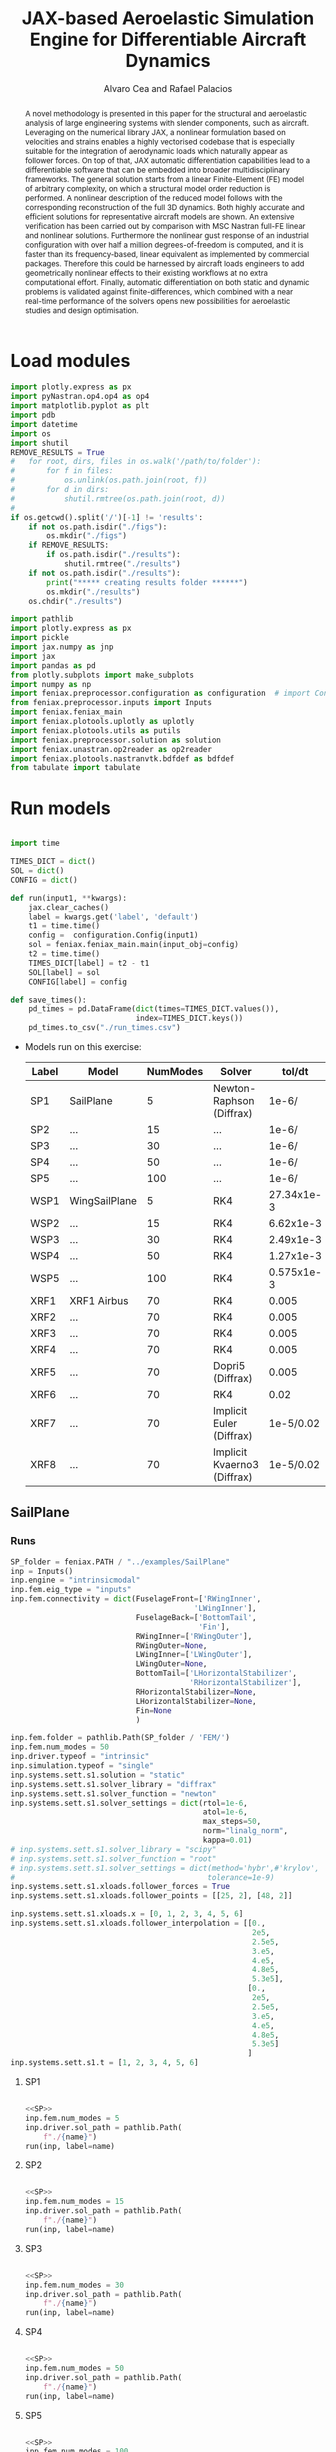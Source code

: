 # #+TITLE: JAX-based Aeroelastic Simulation Engine for Differentiable Aircraft Dynamics
#+TITLE: JAX-based Aeroelastic Simulation Engine for Differentiable Aircraft Dynamics
# #+TITLE: JAX-based Simulation Engine for Differentiable Dynamics of Flexible Aircraft
# #A Nearly-Real Time Nonlinear Aeroelastic Simulation Architecture Based on JAX
#+AUTHOR: Alvaro Cea and Rafael Palacios
#+BIBLIOGRAPHY:~/Documents/Engineering.bib
:LATEX_PROPERTIES:
#+OPTIONS: toc:nil
#+OPTIONS: broken-links:mark
#+BIND: org-latex-prefer-user-labels t
#+LATEX_HEADER: \synctex=1
#+LATEX_HEADER: \usepackage[margin=1in]{geometry}
#+LATEX_HEADER: \usepackage{graphicx}
#+LATEX_HEADER: \usepackage{amsmath,bm}
# +LATEX_HEADER: \usepackage{algorithm}
#+LATEX_HEADER: \usepackage{algpseudocode}
#+LATEX_HEADER: \usepackage[ruled,vlined]{algorithm2e}
#+LATEX_HEADER: \usepackage[version=4]{mhchem}
#+LATEX_HEADER: \usepackage{siunitx}
#+LATEX_HEADER: \usepackage{longtable,tabularx}
#+LATEX_HEADER: \usepackage{booktabs}
#+LATEX_HEADER: \usepackage{tabularx,longtable,multirow,subfigure,caption}
#+LATEX_HEADER: \setlength\LTleft{0pt} 
#+LATEX_HEADER: \usepackage{mathrsfs}
#+LATEX_HEADER: \usepackage{amsfonts}
#+LATEX_HEADER: \usepackage{enumitem}
#+LATEX_HEADER: \usepackage{mathalpha}
#+LATEX_HEADER: \renewcommand{\figurename}{\bf \small Figure}
#+LATEX_HEADER: \renewcommand{\tablename}{\bf \small Table}
#+LATEX_HEADER: \newcommand{\de}{\delta}
#+LATEX_HEADER: \newcommand{\ve}{\text{v}}
#+LATEX_HEADER: \newcommand{\lo}{\mathcal{L}}
#+LATEX_HEADER: \newcommand{\vt}{\overline{\delta\bm{\theta}}}
#+LATEX_HEADER: \newcommand{\vu}{\overline{\delta\bm{u}}}
#+LATEX_HEADER: \newcommand{\e}{\bm{\mathfrak{e}}}
#+LATEX_HEADER: \newcommand{\E}{\bm{\mathbb{E}}}
#+LATEX_HEADER: \newcommand{\T}{\bm{\mathcal{T}}}
#+LATEX_HEADER: \newcommand{\fra}{(\mathtt{1})}
#+LATEX_HEADER: \newcommand{\frb}{(\mathtt{2})}
#+LATEX_HEADER: \newcommand{\fri}{(\mathfrak{i})}
#+LATEX_HEADER: \newcommand{\bs}[1]{\boldsymbol{#1}}
#+LATEX_HEADER: \newcommand{\rhoinf}{\rho}	
#+LATEX_HEADER: \newcommand{\Vinf}{U}
#+LATEX_HEADER: \newcommand{\Cl}[1]{c_{l_{#1}}}
#+LATEX_HEADER: \newcommand{\barCl}[1]{\bar{c}_{l_{#1}}}
#+LATEX_HEADER: \newcommand{\Cm}[1]{c_{m_{#1}}}
#+LATEX_HEADER: \newcommand{\barCm}[1]{\bar{c}_{m_{#1}}}
#+LATEX_HEADER: \newcommand{\AIC}{\bs{\mathcal{A}}}

:END:

#+begin_abstract
A novel methodology is presented in this paper for the structural and aeroelastic analysis of large engineering systems with slender components, such as aircraft.
Leveraging on the numerical library JAX, a nonlinear formulation based on velocities and strains enables a highly vectorised codebase that is especially suitable for the integration of aerodynamic loads which naturally appear as follower forces. On top of that, JAX automatic differentiation capabilities lead to a differentiable software that can be embedded into broader multidisciplinary frameworks. 
The general solution starts from a linear Finite-Element (FE) model of arbitrary complexity, on which a structural model order reduction is performed. A nonlinear description of the reduced model follows with the corresponding reconstruction of the full 3D dynamics. Both highly accurate and efficient solutions for representative aircraft models are shown. An extensive verification has been carried out by comparison with MSC Nastran full-FE linear and nonlinear solutions.
Furthermore the nonlinear gust response of an industrial configuration with over half a million degrees-of-freedom is computed, and it is faster than its frequency-based, linear equivalent as implemented by commercial packages. Therefore this could be harnessed by aircraft loads engineers to add geometrically nonlinear effects to their existing workflows at no extra computational effort.
Finally, automatic differentiation on both static and dynamic problems is validated against finite-differences, which combined with a near real-time performance of the solvers opens new possibilities for aeroelastic studies and design optimisation.
#+end_abstract
# https://stackoverflow.com/questions/44414584/how-to-export-a-org-mode-table-to-latex-with-the-correct-placement-h
* House keeping  :noexport: 
#+begin_src elisp :results none :tangle no :exports none
  (add-to-list 'org-structure-template-alist
  '("sp" . "src python :session (print pythonShell)"))
  (add-to-list 'org-structure-template-alist
  '("se" . "src elisp"))
  (setq org-confirm-babel-evaluate nil)
  (define-key org-mode-map (kbd "C-c ]") 'org-ref-insert-link)
  (setq org-latex-pdf-process
    '("latexmk -pdflatex='pdflatex --syntex=1 -interaction nonstopmode' -pdf -bibtex -f %f"))
  ;; (setq org-latex-pdf-process (list "latexmk -f -pdf -interaction=nonstopmode -output-directory=%o %f"))
  (pyvenv-workon "feniax.)
  (require 'org-tempo)
  ;; Veval_blocks -> eval blocks of latex
  ;; Veval_blocks_run -> eval blocks to obtain results
  (setq Veval_blocks "yes") ;; yes, no, no-export 
  (setq Veval_blocks_run "yes")
  (setq pythonShell "py2")
  ;; export_blocks: code, results, both, none
  (setq export_blocks  "results")  
#+end_src

* Load modules 
:PROPERTIES:
:header-args: :mkdirp yes  :session (print pythonShell) :noweb yes  :eval (print Veval_blocks) :exports (print export_blocks) :comments both
:END:

#+begin_src python  :results none 
  import plotly.express as px
  import pyNastran.op4.op4 as op4
  import matplotlib.pyplot as plt
  import pdb
  import datetime
  import os
  import shutil
  REMOVE_RESULTS = True
  #   for root, dirs, files in os.walk('/path/to/folder'):
  #       for f in files:
  #           os.unlink(os.path.join(root, f))
  #       for d in dirs:
  #           shutil.rmtree(os.path.join(root, d))
  # 
  if os.getcwd().split('/')[-1] != 'results':
      if not os.path.isdir("./figs"):
          os.mkdir("./figs")
      if REMOVE_RESULTS:
          if os.path.isdir("./results"):
              shutil.rmtree("./results")
      if not os.path.isdir("./results"):
          print("***** creating results folder ******")
          os.mkdir("./results")
      os.chdir("./results")
#+end_src

#+NAME: PYTHONMODULES
#+begin_src python  :results none  :tangle ./results/run.py
  import pathlib
  import plotly.express as px
  import pickle
  import jax.numpy as jnp
  import jax
  import pandas as pd
  from plotly.subplots import make_subplots
  import numpy as np
  import feniax.preprocessor.configuration as configuration  # import Config, dump_to_yaml
  from feniax.preprocessor.inputs import Inputs
  import feniax.feniax_main
  import feniax.plotools.uplotly as uplotly
  import feniax.plotools.utils as putils
  import feniax.preprocessor.solution as solution
  import feniax.unastran.op2reader as op2reader
  import feniax.plotools.nastranvtk.bdfdef as bdfdef
  from tabulate import tabulate

#+end_src

* Run models 
:PROPERTIES:
:header-args: :mkdirp yes  :session (print pythonShell) :noweb yes :tangle ./results/run.py :eval (print Veval_blocks_run) :exports (print export_blocks) :comments both
:END:

#+begin_src python :results none

  import time

  TIMES_DICT = dict()
  SOL = dict()
  CONFIG = dict()

  def run(input1, **kwargs):
      jax.clear_caches()
      label = kwargs.get('label', 'default')
      t1 = time.time()
      config =  configuration.Config(input1)
      sol = feniax.feniax_main.main(input_obj=config)
      t2 = time.time()
      TIMES_DICT[label] = t2 - t1      
      SOL[label] = sol
      CONFIG[label] = config

  def save_times():
      pd_times = pd.DataFrame(dict(times=TIMES_DICT.values()),
                              index=TIMES_DICT.keys())
      pd_times.to_csv("./run_times.csv")

#+end_src


- Models run on this exercise:

  | Label | Model         | NumModes | Solver                      |     tol/dt | settings       |
  |-------+---------------+----------+-----------------------------+------------+----------------|
  | SP1   | SailPlane     |        5 | Newton-Raphson (Diffrax)    |      1e-6/ |                |
  | SP2   | ...           |       15 | ...                         |      1e-6/ |                |
  | SP3   | ...           |       30 | ...                         |      1e-6/ |                |
  | SP4   | ...           |       50 | ...                         |      1e-6/ |                |
  | SP5   | ...           |      100 | ...                         |      1e-6/ |                |
  |-------+---------------+----------+-----------------------------+------------+----------------|
  | WSP1  | WingSailPlane |        5 | RK4                         | 27.34x1e-3 |                |
  | WSP2  | ...           |       15 | RK4                         |  6.62x1e-3 |                |
  | WSP3  | ...           |       30 | RK4                         |  2.49x1e-3 |                |
  | WSP4  | ...           |       50 | RK4                         |  1.27x1e-3 |                |
  | WSP5  | ...           |      100 | RK4                         | 0.575x1e-3 |                |
  |-------+---------------+----------+-----------------------------+------------+----------------|
  | XRF1  | XRF1 Airbus   |       70 | RK4                         |      0.005 | [[Table2]],Index=1 |
  | XRF2  | ...           |       70 | RK4                         |      0.005 | [[Table2]],Index=2 |
  | XRF3  | ...           |       70 | RK4                         |      0.005 | [[Table2]],Index=3 |
  | XRF4  | ...           |       70 | RK4                         |      0.005 | [[Table2]],Index=4 |
  | XRF5  | ...           |       70 | Dopri5 (Diffrax)            |      0.005 | [[Table2]],Index=2 |
  | XRF6  | ...           |       70 | RK4                         |       0.02 | [[Table2]],Index=2 |
  | XRF7  | ...           |       70 | Implicit Euler (Diffrax)    |  1e-5/0.02 | [[Table2]],Index=2 |
  | XRF8  | ...           |       70 | Implicit Kvaerno3 (Diffrax) |  1e-5/0.02 | [[Table2]],Index=2 |
  |-------+---------------+----------+-----------------------------+------------+----------------|


#+begin_comment
|   t | $f(t)$ | $f'(t)$ [AD] | $f'(t)$ [FD] |
|-----+--------+--------------+--------------|
| 1.5 |   2.81 m |        0.700 |        0.700 |
| 3.5 |  4.527 m |        1.344 |        1.344 |
| 5.5 |  6.538 m |        0.623 |        0.623 |


| $\alpha$ | $f(\alpha)$          | $f'(\alpha)$ [AD]     | $f'(\alpha)$ [FD]     |
|----------+----------------------+-----------------------+-----------------------|
|      0.5 | $1723.2 \times 10^3$ | $3587.71 \times 10^3$ | $3587.77 \times 10^3$ |
|      1.0 | $3624.4 \times 10^3$ | $3735.26 \times 10^3$ | $3735.11 \times 10^3$ |
|      1.5 | $5608.3 \times 10^3$ | $3957.81 \times 10^3$ | $3958.31 \times 10^3$ |
#+end_comment

** SailPlane
*** Runs
#+NAME: SP
#+begin_src python :results none :var name=(org-element-property :name (org-element-context))
  SP_folder = feniax.PATH / "../examples/SailPlane"
  inp = Inputs()
  inp.engine = "intrinsicmodal"
  inp.fem.eig_type = "inputs"
  inp.fem.connectivity = dict(FuselageFront=['RWingInner',
                                           'LWingInner'],
                              FuselageBack=['BottomTail',
                                            'Fin'],
                              RWingInner=['RWingOuter'],
                              RWingOuter=None,
                              LWingInner=['LWingOuter'],
                              LWingOuter=None,
                              BottomTail=['LHorizontalStabilizer',
                                          'RHorizontalStabilizer'],
                              RHorizontalStabilizer=None,
                              LHorizontalStabilizer=None,
                              Fin=None
                              )

  inp.fem.folder = pathlib.Path(SP_folder / 'FEM/')
  inp.fem.num_modes = 50
  inp.driver.typeof = "intrinsic"
  inp.simulation.typeof = "single"
  inp.systems.sett.s1.solution = "static"
  inp.systems.sett.s1.solver_library = "diffrax"
  inp.systems.sett.s1.solver_function = "newton"
  inp.systems.sett.s1.solver_settings = dict(rtol=1e-6,
                                             atol=1e-6,
                                             max_steps=50,
                                             norm="linalg_norm",
                                             kappa=0.01)
  # inp.systems.sett.s1.solver_library = "scipy"
  # inp.systems.sett.s1.solver_function = "root"
  # inp.systems.sett.s1.solver_settings = dict(method='hybr',#'krylov',
  #                                           tolerance=1e-9)
  inp.systems.sett.s1.xloads.follower_forces = True
  inp.systems.sett.s1.xloads.follower_points = [[25, 2], [48, 2]]

  inp.systems.sett.s1.xloads.x = [0, 1, 2, 3, 4, 5, 6]
  inp.systems.sett.s1.xloads.follower_interpolation = [[0.,
                                                        2e5,
                                                        2.5e5,
                                                        3.e5,
                                                        4.e5,
                                                        4.8e5,
                                                        5.3e5],
                                                       [0.,
                                                        2e5,
                                                        2.5e5,
                                                        3.e5,
                                                        4.e5,
                                                        4.8e5,
                                                        5.3e5]
                                                       ]
  inp.systems.sett.s1.t = [1, 2, 3, 4, 5, 6]

#+end_src

**** SP1
#+NAME: SP1
#+begin_src python :results none :var name=(org-element-property :name (org-element-context))

  <<SP>>
  inp.fem.num_modes = 5
  inp.driver.sol_path = pathlib.Path(
      f"./{name}")
  run(inp, label=name)

#+end_src
**** SP2
#+NAME: SP2
#+begin_src python :results none :var name=(org-element-property :name (org-element-context))

  <<SP>>
  inp.fem.num_modes = 15
  inp.driver.sol_path = pathlib.Path(
      f"./{name}")
  run(inp, label=name)
#+end_src
**** SP3
#+NAME: SP3
#+begin_src python :results none :var name=(org-element-property :name (org-element-context))

  <<SP>>
  inp.fem.num_modes = 30
  inp.driver.sol_path = pathlib.Path(
      f"./{name}")
  run(inp, label=name)

#+end_src
**** SP4
#+NAME: SP4
#+begin_src python :results none :var name=(org-element-property :name (org-element-context))

  <<SP>>
  inp.fem.num_modes = 50
  inp.driver.sol_path = pathlib.Path(
      f"./{name}")
  run(inp, label=name)

#+end_src
**** SP5
#+NAME: SP5
#+begin_src python :results none :var name=(org-element-property :name (org-element-context))

  <<SP>>
  inp.fem.num_modes = 100
  inp.driver.sol_path = pathlib.Path(
      f"./{name}")
  run(inp, label=name)
#+end_src

** wingSP
*** Runs
#+NAME: wingSP
#+begin_src python :results none :eval (print Veval_blocks_run)

  wingSP_folder = feniax.PATH / "../examples/wingSP"
  inp = Inputs()
  inp.engine = "intrinsicmodal"
  inp.fem.connectivity = {'c1': None}
  inp.fem.grid = "structuralGrid"
  inp.fem.folder = pathlib.Path(f'{wingSP_folder}/FEM/')
  eigenvals = jnp.load(inp.fem.folder / "eigenvals.npy")
  inp.fem.eig_type = "inputs"
  inp.driver.typeof = "intrinsic"
  inp.simulation.typeof = "single"
  inp.systems.sett.s1.solution = "dynamic"
  inp.systems.sett.s1.t1 = 15.
  inp.systems.sett.s1.solver_settings = dict(solver_name="Dopri5")#, max_steps=) #"rk4")
  inp.systems.sett.s1.solver_library = "diffrax"
  inp.systems.sett.s1.solver_function = "ode"
  inp.systems.sett.s1.xloads.follower_forces = True
  inp.systems.sett.s1.xloads.follower_points = [[23, 0],
                                                [23, 2]]
  inp.systems.sett.s1.xloads.x = [0, 4, 4+1e-6, 20]
  inp.systems.sett.s1.xloads.follower_interpolation = [[0.05 * -2e5, 1 * -2e5, 0., 0.],
                                                       [0.05 * 6e5, 1 * 6e5,  0., 0.]
                                                       ]
  dts = [round(1./ eigenvals[i]**0.5, 6) for i in [5,15,30,50,100]]
  print(dts)
#+end_src

#+NAME: wingSP_dts
#+begin_src python :results none :eval (print Veval_blocks_run)
  <<wingSP>>
  dts = [round(1./ eigenvals[i]**0.5, 2) for i in [5,15,30,50,100]]
#+end_src

****  WSP1
#+NAME: WSP1
#+begin_src python :results none :var name=(org-element-property :name (org-element-context))

  <<wingSP>>
  inp.fem.num_modes = 5
  inp.systems.sett.s1.dt = round(1./ eigenvals[inp.fem.num_modes]**0.5, 6)
  inp.driver.sol_path = pathlib.Path(
      f"./{name}")

  run(inp, label=name)
#+end_src
****  WSP2
#+NAME: WSP2
#+begin_src python :results none :var name=(org-element-property :name (org-element-context))

  <<wingSP>>
  inp.fem.num_modes = 15
  inp.systems.sett.s1.dt = round(1./ eigenvals[inp.fem.num_modes]**0.5, 6)
  inp.driver.sol_path = pathlib.Path(
      f"./{name}")

  run(inp, label=name)
#+end_src
****  WSP3
#+NAME: WSP3
#+begin_src python :results none :var name=(org-element-property :name (org-element-context))

  <<wingSP>>
  inp.fem.num_modes = 30
  inp.systems.sett.s1.dt = round(1./ eigenvals[inp.fem.num_modes]**0.5, 6)
  inp.driver.sol_path = pathlib.Path(
      f"./{name}")

  run(inp, label=name)
#+end_src
****  WSP4
#+NAME: WSP4
#+begin_src python :results none :var name=(org-element-property :name (org-element-context))

  <<wingSP>>
  inp.fem.num_modes = 50
  inp.systems.sett.s1.dt = round(1./ eigenvals[inp.fem.num_modes]**0.5, 6)
  inp.driver.sol_path = pathlib.Path(
      f"./{name}")

  run(inp, label=name)
#+end_src
**** WSP4alpha05
#+NAME: WSP4alpha05
#+begin_src python :results none :var name=(org-element-property :name (org-element-context))

  <<wingSP>>
  inp.fem.num_modes = 50
  inp.systems.sett.s1.xloads.follower_interpolation = [[0.05 * -2e5, 0.5 * -2e5, 0., 0.],
                                                       [0.05 * 6e5, 0.5 * 6e5,  0., 0.]
                                                       ]
  inp.systems.sett.s1.dt = round(1./ eigenvals[inp.fem.num_modes]**0.5, 6)
  inp.driver.sol_path = pathlib.Path(
      f"./{name}")

  run(inp, label=name)
#+end_src
**** WSP4alpha15
#+NAME: WSP4alpha15
#+begin_src python :results none :var name=(org-element-property :name (org-element-context))
  <<wingSP>>
  inp.fem.num_modes = 50
  inp.systems.sett.s1.xloads.follower_interpolation = [[0.05 * -2e5, 1.5 * -2e5, 0., 0.],
                                                       [0.05 * 6e5, 1.5 * 6e5,  0., 0.]
                                                       ]
  inp.systems.sett.s1.dt = round(1./ eigenvals[inp.fem.num_modes]**0.5, 6)
  inp.driver.sol_path = pathlib.Path(
      f"./{name}")
  run(inp, label=name)
#+end_src

****  WSP5
#+NAME: WSP5
#+begin_src python :results none :var name=(org-element-property :name (org-element-context))

  <<wingSP>>
  inp.fem.num_modes = 100
  inp.systems.sett.s1.dt = round(1./ eigenvals[inp.fem.num_modes]**0.5, 6)
  inp.driver.sol_path = pathlib.Path(
      f"./{name}")

  run(inp, label=name)
#+end_src

*** COMMENT Plot
:PROPERTIES:
:header-args+: :tangle ./results/plot_wingSP.py :eval (print Veval_blocks)
:END:

Read Nastran

#+begin_src python :results none :exports (print export_blocks)
  <<PYTHONMODULES>>
  wingSP_folder = feniax.PATH / "../examples/wingSP"
  nastran_path = wingSP_folder / "NASTRAN/"
  nas_wspl = op2reader.NastranReader(op2name=(nastran_path / "wing_109d.op2"),
                                     bdfname=(nastran_path / "wing_109b.bdf"))
  nas_wspl.readModel()
  t_wspl, u_wspl = nas_wspl.displacements()  
  ###
  nas_wsp = op2reader.NastranReader(op2name=(nastran_path / "wing400d.op2"),
                                     bdfname=(nastran_path / "wing_109b.bdf"))
  nas_wsp.readModel()
  t_wsp, u_wsp = nas_wsp.displacements()

#+end_src

#+NAME: WSP1_z
#+begin_src python :results value file :exports (print export_blocks) 
  figname = f"figs/{name}.png"
  sol_wsp1 = solution.IntrinsicReader("./WSP5")
  x, y = putils.pickIntrinsic2D(sol_wsp1.data.dynamicsystem_s1.t,
                                sol_wsp1.data.dynamicsystem_s1.ra,
                                fixaxis2=dict(node=23, dim=2))

  fig = uplotly.lines2d(x, y - y[0], None,
                        dict(name="NMROM",
                             line=dict(color="navy")
                             ),
                        dict())
  fig = uplotly.lines2d(t_wsp[0], u_wsp[0,:,-4, 2], fig,
                        dict(name="NASTRAN",
                             line=dict(color="grey",
                                       dash="dash")
                             ))
  fig = uplotly.lines2d(t_wspl[0], u_wspl[0,:,-4, 2], fig,
                        dict(name="NASTRAN",
                             line=dict(color="red",
                                       dash="dash")
                             ))
  #fig.update_xaxes(range=[0, 5])
  fig.write_image(f"../{figname}")
  fig.show()
  figname
#+end_src

#+RESULTS: WSP1_z
[[file:]]

#+NAME: wingSP_x
#+begin_src python :results value file :exports (print export_blocks) 
  figname = f"figs/{name}.png"
  sol_wsp1 = solution.IntrinsicReader("./wingSP")
  x, y = putils.pickIntrinsic2D(sol_wsp1.data.dynamicsystem_s1.t,
                                sol_wsp1.data.dynamicsystem_s1.ra,
                                fixaxis2=dict(node=23, dim=0))

  fig = uplotly.lines2d(x, y - y[0], None,
                        dict(name="NMROM",
                             line=dict(color="navy")
                             ),
                        dict())
  fig = uplotly.lines2d(t_wsp[0], u_wsp[0,:,-4, 0], fig,
                        dict(name="NASTRAN",
                             line=dict(color="grey",
                                       dash="dash")
                             ))
  #fig.update_xaxes(range=[0, 5])
  fig.write_image(f"../{figname}")
  fig.show()
  figname
#+end_src

#+NAME: wingSP_y
#+begin_src python :results value file :exports (print export_blocks)
  figname = f"figs/{name}.png"
  sol_wsp1 = solution.IntrinsicReader("./wingSP")
  x, y = putils.pickIntrinsic2D(sol_wsp1.data.dynamicsystem_s1.t,
                                sol_wsp1.data.dynamicsystem_s1.ra,
                                fixaxis2=dict(node=23, dim=1))

  fig = uplotly.lines2d(x, y - y[0], None,
                        dict(name="NMROM",
                             line=dict(color="navy")
                             ),
                        dict())
  fig = uplotly.lines2d(t_wsp[0], u_wsp[0,:,-4, 1], fig,
                        dict(name="NASTRAN",
                             line=dict(color="grey",
                                       dash="dash")
                             ))
  #fig.update_xaxes(range=[0, 5])
  fig.write_image(f"../{figname}")
  fig.show()
  figname
#+end_src

** XRF1
:PROPERTIES:
:header-args+: 
:END:

*WARNING: private model, not available open source* 

Gust lengths and corresponding gust velocities that have been run here and elsewhere.
L_g                          18.0,67.0,116.0,165.0,214
V0_g                         11.3047276743,14.0732311562,15.4214195361,16.3541764073,17.0785232867

#+NAME: Table2
#+CAPTION: Table with various gusts on the XRF1 that have been run in this work or in the past
| Index | Gust length [m] | Gust intensity | Intensity constant | u_inf [m/s] | rho_inf [Kg/m^3008] | Mach |
|-------+-----------------+----------------+--------------------+-------------+---------------------+------|
|     1 |              67 |  14.0732311562 |               0.01 |         200 |               1.225 | 0.81 |
|     2 |              67 |  14.0732311562 |                  2 |         200 |               1.225 | 0.81 |
|     3 |            165. |  16.3541764073 |               0.01 |         200 |               1.225 | 0.81 |
|     4 |            165. |  16.3541764073 |                  2 |         200 |               1.225 | 0.81 |
|     5 |              67 |  14.0732311562 |               0.01 |         200 |               1.225 |   0. |
|     6 |              67 |  14.0732311562 |                  2 |         200 |               1.225 |   0. |
|     7 |            165. |  16.3541764073 |               0.01 |         200 |               1.225 |   0. |
|     8 |            165. |  16.3541764073 |                  2 |         200 |               1.225 |   0. |




#+NAME: XRF
#+begin_src python :results none
  xrf1_folder = feniax.PATH / "../examples/XRF1/"
  inp = Inputs()
  inp.engine = "intrinsicmodal"
  inp.fem.eig_type = "input_memory"
  inp.fem.eigenvals = jnp.load(f"{xrf1_folder}/FEM/Dreal70.npy")
  inp.fem.eigenvecs = jnp.load(f"{xrf1_folder}/FEM/Vreal70.npy").T
  inp.fem.connectivity = [[1, 7, 13, 31], [2], [3], [4, 5], [27], [6], [],
                          [8], [9], [10, 11], [29], [12], [],
                          [14], [15], [16, 21], [17, 23, 25],
                          [18], [19], [20], [], [22], [], [24], [],
                          [26], [], [28], [], [30], [], []]
  inp.fem.folder = pathlib.Path(f"{xrf1_folder}/FEM/")
  inp.fem.grid = "structuralGridc.txt"
  inp.fem.num_modes = 70
  inp.driver.typeof = "intrinsic"
  inp.simulation.typeof = "single"
  mach = "081"
  inp.systems.sett.s1.aero.u_inf = 200.
  inp.systems.sett.s1.aero.rho_inf = 1.225
  inp.systems.sett.s1.aero.A = f"{xrf1_folder}/AERO/AICs{mach}_8r{inp.fem.num_modes}.npy"
  inp.systems.sett.s1.aero.D = f"{xrf1_folder}/AERO/AICsQhj{mach}_8r{inp.fem.num_modes}.npy"
  inp.systems.sett.s1.aero.poles = f"{xrf1_folder}/AERO/Poles{mach}_8r{inp.fem.num_modes}.npy"
  inp.systems.sett.s1.solution = "dynamic"
  inp.systems.sett.s1.t1 = 10.
  inp.systems.sett.s1.tn = 2001
  inp.systems.sett.s1.xloads.modalaero_forces = True
  inp.systems.sett.s1.q0treatment = 2
  inp.systems.sett.s1.aero.c_ref = 7.271
  inp.systems.sett.s1.aero.gust_profile = "mc"
  inp.systems.sett.s1.aero.gust.shift = 0.
  inp.systems.sett.s1.aero.gust.panels_dihedral = f"{xrf1_folder}/AERO/Dihedral.npy"
  inp.systems.sett.s1.aero.gust.collocation_points = f"{xrf1_folder}/AERO/Control_nodes.npy"
#+end_src

*** XRF1

#+NAME: XRF1
#+begin_src python  :noweb yes :results none :var name=(org-element-property :name (org-element-context))

  <<XRF>>
  inp.driver.sol_path = pathlib.Path(
      f"./{name}")

  inp.systems.sett.s1.solver_library = "runge_kutta"
  inp.systems.sett.s1.solver_function = "ode"
  inp.systems.sett.s1.solver_settings = dict(solver_name="rk4")
  inp.systems.sett.s1.aero.gust.intensity = 14.0732311562*0.01
  inp.systems.sett.s1.aero.gust.length = 67.
  inp.systems.sett.s1.aero.gust.step = 0.5

  run(inp, label=name)
#+end_src

*** XRF2
#+NAME: XRF2
#+begin_src python  :noweb yes :results none :var name=(org-element-property :name (org-element-context))

  <<XRF>>
  inp.driver.sol_path = pathlib.Path(
      f"./{name}")

  inp.systems.sett.s1.solver_library = "runge_kutta"
  inp.systems.sett.s1.solver_function = "ode"
  inp.systems.sett.s1.solver_settings = dict(solver_name="rk4")
  inp.systems.sett.s1.aero.gust.intensity = 16.3541764073 * 0.01
  inp.systems.sett.s1.aero.gust.length = 165.
  inp.systems.sett.s1.aero.gust.step = 0.05

  run(inp, label=name)
#+end_src

*** XRF3
#+NAME: XRF3
#+begin_src python  :noweb yes :results none :var name=(org-element-property :name (org-element-context))

  <<XRF>>
  inp.driver.sol_path = pathlib.Path(
      f"./{name}")

  inp.systems.sett.s1.solver_library = "runge_kutta"
  inp.systems.sett.s1.solver_function = "ode"
  inp.systems.sett.s1.solver_settings = dict(solver_name="rk4")
  inp.systems.sett.s1.aero.gust.intensity = 14.0732311562*2 #11.304727674272842/10000
  inp.systems.sett.s1.aero.gust.length = 67.
  inp.systems.sett.s1.aero.gust.step = 0.5

  run(inp, label=name)
#+end_src

*** XRF4
#+NAME: XRF4
#+begin_src python  :noweb yes :results none :var name=(org-element-property :name (org-element-context))

  <<XRF>>
  inp.driver.sol_path = pathlib.Path(
      f"./{name}")

  inp.systems.sett.s1.solver_library = "runge_kutta"
  inp.systems.sett.s1.solver_function = "ode"
  inp.systems.sett.s1.solver_settings = dict(solver_name="rk4")
  inp.systems.sett.s1.aero.gust.intensity = 16.3541764073*2 #11.304727674272842/10000
  inp.systems.sett.s1.aero.gust.length = 165.
  inp.systems.sett.s1.aero.gust.step = 0.5

  run(inp, label=name)


#+end_src

*** XRF5
#+NAME: XRF5
#+begin_src python  :noweb yes :results none :var name=(org-element-property :name (org-element-context))

  <<XRF>>
  inp.driver.sol_path = pathlib.Path(
      f"./{name}")

  inp.systems.sett.s1.tn = 2001
  inp.systems.sett.s1.solver_library = "diffrax"
  inp.systems.sett.s1.solver_function = "ode"
  inp.systems.sett.s1.solver_settings = dict(solver_name="Dopri5",#"Kvaerno3",
                                           )

  inp.systems.sett.s1.aero.gust.intensity = 14.0732311562*2 #11.304727674272842/10000
  inp.systems.sett.s1.aero.gust.length = 67.
  inp.systems.sett.s1.aero.gust.step = 0.5

  run(inp, label=name)
#+end_src

*** XRF6

#+NAME: XRF6
#+begin_src python  :noweb yes :results none :var name=(org-element-property :name (org-element-context))

  <<XRF>>
  inp.driver.sol_path = pathlib.Path(
      f"./{name}")
  inp.systems.sett.s1.tn = 501
  inp.systems.sett.s1.solver_library = "runge_kutta"
  inp.systems.sett.s1.solver_function = "ode"
  inp.systems.sett.s1.solver_settings = dict(solver_name="rk4")
  inp.systems.sett.s1.aero.gust.intensity = 14.0732311562*2 #11.304727674272842/10000
  inp.systems.sett.s1.aero.gust.length = 67.
  inp.systems.sett.s1.aero.gust.step = 0.5

  run(inp, label=name)
#+end_src

*** COMMENT XRF7
#+NAME: XRF7
#+begin_src python  :noweb yes :results none :var name=(org-element-property :name (org-element-context))

  <<XRF>>
  inp.driver.sol_path = pathlib.Path(
      f"./{name}")

  inp.systems.sett.s1.tn = 1501
  inp.systems.sett.s1.solver_library = "diffrax"
  inp.systems.sett.s1.solver_function = "ode"
  inp.systems.sett.s1.solver_settings = dict(solver_name="ImplicitEuler",#"Kvaerno3",
            # stepsize_controller=dict(PIDController=dict(atol=1e-5,
                #                                            rtol=1e-5)),
            root_finder=dict(Newton=dict(atol=1e-5,
                                         rtol=1e-5))
                                           )

  inp.systems.sett.s1.aero.gust.intensity = 14.0732311562*2 #11.304727674272842/10000
  inp.systems.sett.s1.aero.gust.length = 67.
  inp.systems.sett.s1.aero.gust.step = 0.5

  run(inp, label=name)
#+end_src
*** COMMENT XRF8
#+NAME: XRF8
#+begin_src python  :noweb yes :results none :var name=(org-element-property :name (org-element-context))

  <<XRF>>
  inp.driver.sol_path = pathlib.Path(
      f"./{name}")

  inp.systems.sett.s1.tn = 1501
  inp.systems.sett.s1.solver_library = "diffrax"
  inp.systems.sett.s1.solver_function = "ode"
  inp.systems.sett.s1.solver_settings = dict(solver_name="Kvaerno3", #"ImplicitEuler",#"Kvaerno3",
            # stepsize_controller=dict(PIDController=dict(atol=1e-5,
            #                                            rtol=1e-5)),
            root_finder=dict(Chord=dict(atol=1e-5,
                                        rtol=1e-5))                              
            # root_finder=dict(Newton=dict(atol=1e-6,
            #                              rtol=1e-6))
                                           )

  inp.systems.sett.s1.aero.gust.intensity = 14.0732311562*2 #11.304727674272842/10000
  inp.systems.sett.s1.aero.gust.length = 67.
  inp.systems.sett.s1.aero.gust.step = 0.5
  run(inp, label=name)
#+end_src

** Wrap up
#+begin_src python :results none
  save_times()
#+end_src
